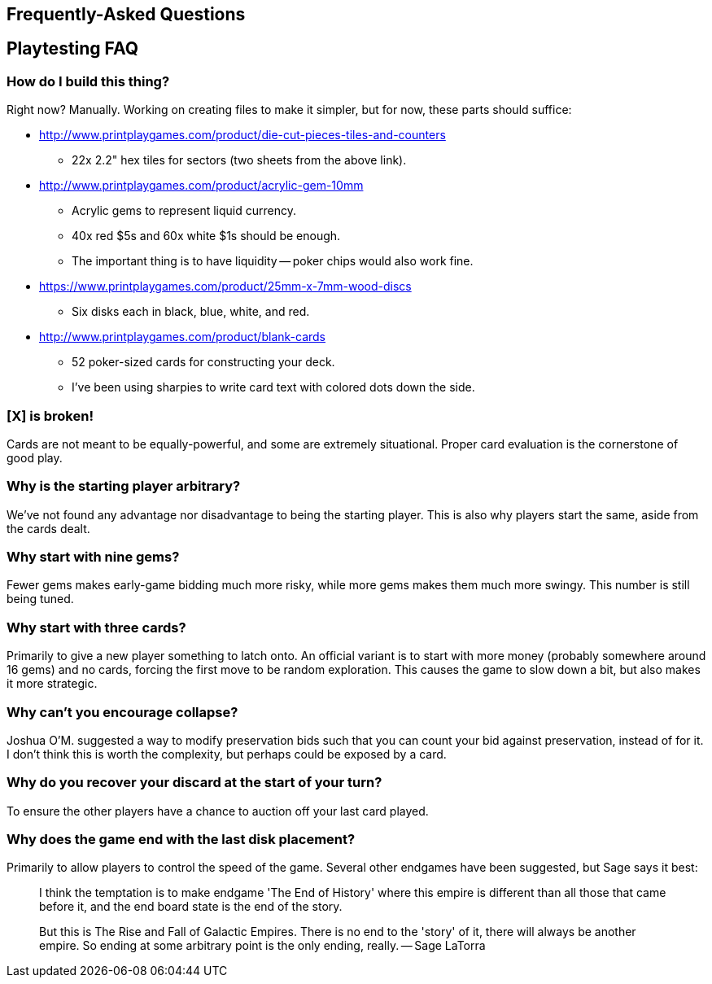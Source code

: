 == Frequently-Asked Questions

== Playtesting FAQ

=== How do I build this thing?
Right now?  Manually.  Working on creating files to make it simpler, but for
now, these parts should suffice:

* http://www.printplaygames.com/product/die-cut-pieces-tiles-and-counters
** 22x 2.2" hex tiles for sectors (two sheets from the above link).
* http://www.printplaygames.com/product/acrylic-gem-10mm
** Acrylic gems to represent liquid currency.
** 40x red $5s and 60x white $1s should be enough.
** The important thing is to have liquidity -- poker chips would also work
   fine.
* https://www.printplaygames.com/product/25mm-x-7mm-wood-discs
** Six disks each in black, blue, white, and red.
* http://www.printplaygames.com/product/blank-cards
** 52 poker-sized cards for constructing your deck.
** I’ve been using sharpies to write card text with colored dots down the side.

=== [X] is broken!
Cards are not meant to be equally-powerful, and some are extremely situational.
Proper card evaluation is the cornerstone of good play.

=== Why is the starting player arbitrary?
We’ve not found any advantage nor disadvantage to being the starting player.
This is also why players start the same, aside from the cards dealt. 

=== Why start with nine gems?
Fewer gems makes early-game bidding much more risky, while more gems makes them
much more swingy.  This number is still being tuned.

=== Why start with three cards?
Primarily to give a new player something to latch onto.  An official variant is
to start with more money (probably somewhere around 16 gems) and no cards,
forcing the first move to be random exploration.  This causes the game to slow
down a bit, but also makes it more strategic.

=== Why can’t you encourage collapse?
Joshua O’M. suggested a way to modify preservation bids such that you can count
your bid against preservation, instead of for it.  I don’t think this is worth
the complexity, but perhaps could be exposed by a card.

=== Why do you recover your discard at the start of your turn?
To ensure the other players have a chance to auction off your last card played.

=== Why does the game end with the last disk placement?
Primarily to allow players to control the speed of the game.  Several other
endgames have been suggested, but Sage says it best:

> I think the temptation is to make endgame 'The End of History' where this
> empire is different than all those that came before it, and the end board
> state is the end of the story.
>
> But this is The Rise and Fall of Galactic Empires. There is no end to the
> 'story' of it, there will always be another empire. So ending at some
> arbitrary point is the only ending, really. -- Sage LaTorra

